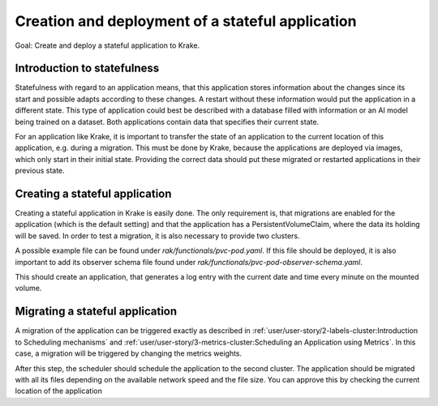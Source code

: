 =================================================
Creation and deployment of a stateful application
=================================================

Goal: Create and deploy a stateful application to Krake.

Introduction to statefulness
============================

Statefulness with regard to an application means, that this application stores information about the changes since its
start and possible adapts according to these changes. A restart without these information would put the application
in a different state.
This type of application could best be described with a database filled with information or an AI model being trained
on a dataset. Both applications contain data that specifies their current state.

For an application like Krake, it is important to transfer the state of an application to the current location of this
application, e.g. during a migration. This must be done by Krake, because the applications are deployed via images,
which only start in their initial state. Providing the correct data should put these migrated or restarted applications
in their previous state.

Creating a stateful application
===============================

Creating a stateful application in Krake is easily done. The only requirement is, that migrations are enabled for the application (which is the default setting) and that the application has a PersistentVolumeClaim, where the data its holding will be saved.
In order to test a migration, it is also necessary to provide two clusters.

A possible example file can be found under `rak/functionals/pvc-pod.yaml`. If this file should be deployed, it is also important to
add its observer schema file found under `rak/functionals/pvc-pod-observer-schema.yaml`.

.. prompt:: bash $ auto

    $ rok kube app create pvc -f pvc-pod.yaml -O pvc-pod-observer-schema.yaml

This should create an application, that generates a log entry with the
current date and time every minute on the mounted volume.

Migrating a stateful application
================================

A migration of the application can be triggered exactly as described in
:ref:`user/user-story/2-labels-cluster:Introduction to Scheduling mechanisms`
and :ref:`user/user-story/3-metrics-cluster:Scheduling an Application using Metrics`.
In this case, a migration will be triggered by changing the metrics weights.

.. prompt:: bash $ auto

    $ rok core globalmetricsprovider update static_provider --metric electricity_cost_1 0.1 --metric green_energy_ratio_1 0.9
    +-----------+---------------------------+
    | name      | static_provider           |
    | namespace | None                      |
    | labels    | None                      |
    | created   | 2021-04-08 08:04:23       |
    | modified  | 2021-04-08 08:10:34       |
    | deleted   | None                      |
    | type      | static                    |
    | metrics   | electricity_cost_1: 0.1   |
    |           | green_energy_ratio_1: 0.9 |
    +-----------+---------------------------+

After this step, the scheduler should schedule the application to the second cluster. The application should be migrated
with all its files depending on the available network speed and the file size. You can approve this by checking the current
location of the application

.. prompt:: bash $ auto

    $ rok kube app get pvc
    +-----------------------+----------------------------------------------------------------------------------------------+
    | name                  | pvc                                                                                          |
    | namespace             | system:admin                                                                                 |
    | labels                | None                                                                                         |
    | created               | 2000-01-01 08:00:00                                                                          |
    | modified              | 2000-01-01 08:00:00                                                                          |
    | deleted               | None                                                                                         |
    | state                 | RUNNING                                                                                      |
    | container_health      | 1 active / 0 failed / 0 succeeded / 1 desired                                                |
    | services              | None                                                                                         |
    | scheduled_to          | {'namespace': 'system:admin', 'kind': 'Cluster', 'name': 'cluster2', 'api': 'kubernetes'}    |
    | scheduled             | 2000-01-01 08:00:00                                                                          |
    | running_on            | {'namespace': 'system:admin', 'kind': 'Cluster', 'name': 'os-cluster2', 'api': 'kubernetes'} |
    +-----------------------+----------------------------------------------------------------------------------------------+
